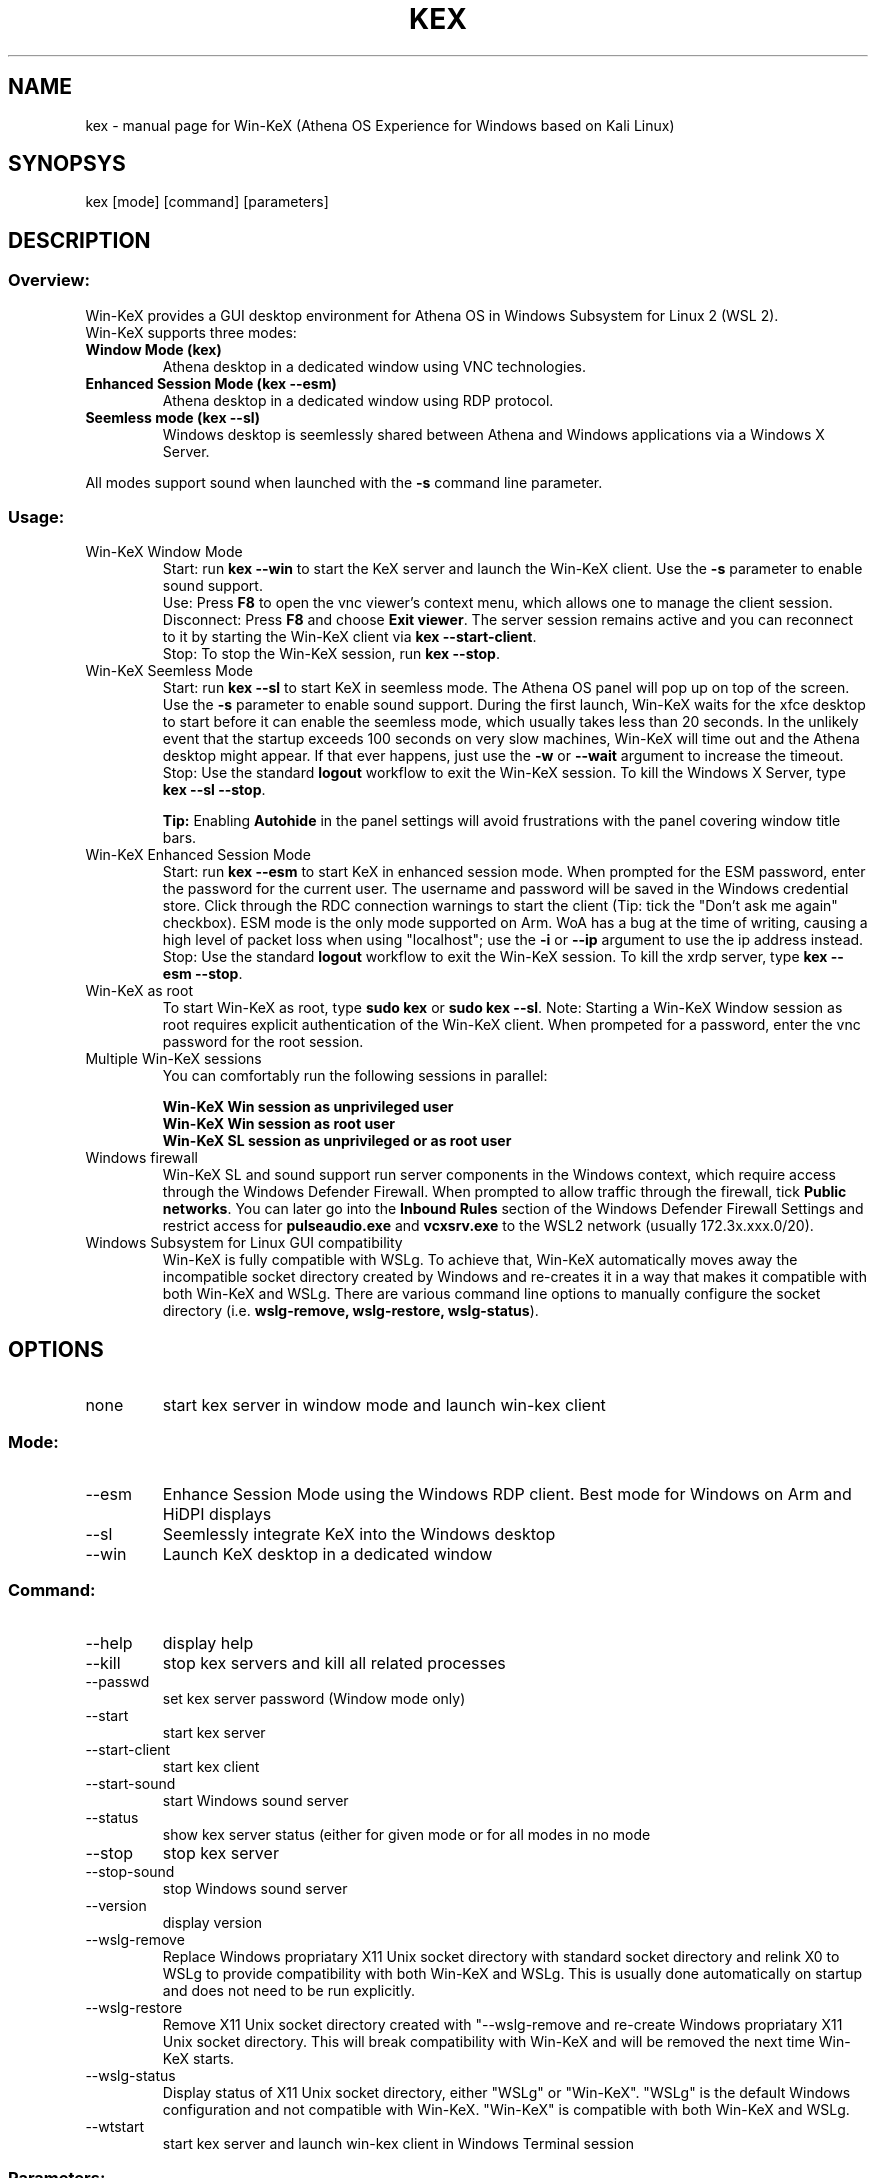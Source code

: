 .TH KEX "1" "May 2022" "Win-KeX 3.1" "User Commands"
.SH NAME
kex \- manual page for Win-KeX (Athena OS Experience for Windows based on Kali Linux)
.SH SYNOPSYS
kex [mode] [command] [parameters]
.SH DESCRIPTION
.SS
Overview:
Win\-KeX provides a GUI desktop environment for Athena OS in Windows Subsystem for Linux 2 (WSL 2).
.br 
Win\-KeX supports three modes:
.TP
\fBWindow Mode  (kex)\fR
Athena desktop in a dedicated window using VNC technologies.
.TP
\fBEnhanced Session Mode (kex --esm)\fR
Athena desktop in a dedicated window using RDP protocol.
.TP
\fBSeemless mode (kex --sl)\fR
Windows desktop is seemlessly shared between Athena and Windows applications via a Windows X Server.
.br
.P
All modes support sound when launched with the
.B -s
command line parameter.
.br
.SS
Usage:
.TP
Win\-KeX Window Mode
Start: run \fBkex --win\fR to start the KeX server and launch the Win-KeX client. Use the \fB-s\fR parameter to enable sound support.
.br
Use: Press \fBF8\fR to open the vnc viewer's context menu, which allows one to manage the client session.
.br
Disconnect: Press \fBF8\fR and choose \fBExit viewer\fR. The server session remains active and you can reconnect to it by starting the Win-KeX client via \fBkex --start-client\fR.
.br
Stop: To stop the Win-KeX session, run \fBkex --stop\fR.
.TP
Win\-KeX Seemless Mode
Start: run \fBkex --sl\fR to start KeX in seemless mode. The Athena OS panel will pop up on top of the screen. Use the \fB-s\fR parameter to enable sound support. During the first launch, Win-KeX waits for the xfce desktop to start before it can enable the seemless mode, which usually takes less than 20 seconds. In the unlikely event that the startup exceeds 100 seconds on very slow machines, Win-KeX will time out and the Athena desktop might appear. If that ever happens, just use the \fB-w\fR or \fB--wait\fR argument to increase the timeout.
.br
Stop: Use the standard \fBlogout\fR workflow to exit the Win\-KeX session. To kill the Windows X Server, type \fBkex --sl --stop\fR.
.IP
\fBTip:\fR Enabling \fBAutohide\fR in the panel settings will avoid frustrations with the panel covering window title bars.
.TP
Win\-KeX Enhanced Session Mode
Start: run \fBkex --esm\fR to start KeX in enhanced session mode. When prompted for the ESM password, enter the password for the current user. The username and password will be saved in the Windows credential store. Click through the RDC connection warnings to start the client (Tip: tick the "Don't ask me again" checkbox). ESM mode is the only mode supported on Arm. WoA has a bug at the time of writing, causing a high level of packet loss when using "localhost"; use the \fB-i\fR or \fB--ip\fR argument to use the ip address instead. 
.br
Stop: Use the standard \fBlogout\fR workflow to exit the Win\-KeX session. To kill the xrdp server, type \fBkex --esm --stop\fR.
.TP
Win\-KeX as root
To start Win\-KeX as root, type \fBsudo kex\fR or \fBsudo kex \-\-sl\fR.
Note: Starting a Win\-KeX Window session as root requires explicit authentication of the Win\-KeX client. When prompeted for a password, enter the vnc password for the root session.
.TP
Multiple Win\-KeX sessions
You can comfortably run the following sessions in parallel:
.IP
\fBWin\-KeX Win session as unprivileged user\fR
.br
\fBWin\-KeX Win session as root user\fR
.br
\fBWin\-KeX SL session as unprivileged or as root user\fR
.TP
Windows firewall
Win-KeX SL and sound support run server components in the Windows context, which require access through the Windows Defender Firewall. When prompted to allow traffic through the firewall, tick \fBPublic networks\fR. You can later go into the \fBInbound Rules\fR section of the Windows Defender Firewall Settings and restrict access for \fBpulseaudio.exe\fR and \fBvcxsrv.exe\fR to the WSL2 network (usually 172.3x.xxx.0/20). 
.TP
Windows Subsystem for Linux GUI compatibility
Win-KeX is fully compatible with WSLg. To achieve that, Win-KeX automatically  moves away the incompatible socket directory created by Windows and re-creates it in a way that makes it compatible with both Win-KeX and WSLg. There are various command line options to manually configure the socket directory (i.e. \fBwslg-remove, wslg-restore, wslg-status\fR).
.SH OPTIONS
.TP
none
start kex server in window mode and launch win\-kex client
.SS
Mode:
.TP
\-\-esm
Enhance Session Mode using the Windows RDP client. Best mode for Windows on Arm and HiDPI displays
.TP
\-\-sl
Seemlessly integrate KeX into the Windows desktop
.TP
\-\-win
Launch KeX desktop in a dedicated window
.SS
Command:
.TP
\-\-help
display help
.TP
\-\-kill
stop kex servers and kill all related processes
.TP
\-\-passwd
set kex server password (Window mode only)
.TP
\-\-start
start kex server
.TP
\-\-start\-client
start kex client
.TP
\-\-start\-sound
start Windows sound server
.TP
\-\-status
show kex server status (either for given mode or for all modes in no mode
.TP
\-\-stop
stop kex server
.TP
\-\-stop\-sound
stop Windows sound server
.TP
\-\-version
display version
.TP
\-\-wslg-remove
Replace Windows propriatary X11 Unix socket directory with standard socket directory and relink X0 to WSLg to provide compatibility with both Win-KeX and WSLg. This is usually done automatically on startup and does not need to be run explicitly. 
.TP
\-\-wslg-restore
Remove X11 Unix socket directory created with "\-\-wslg-remove and re-create Windows propriatary X11 Unix socket directory. This will break compatibility with Win-KeX and will be removed the next time Win-KeX starts.
.TP
\-\-wslg-status
Display status of X11 Unix socket directory, either "WSLg" or "Win-KeX". "WSLg" is the default Windows configuration and not compatible with Win-KeX. "Win-KeX" is compatible with both Win-KeX and WSLg.
.TP
\-\-wtstart
start kex server and launch win\-kex client in Windows Terminal session
.SS
Parameters:
.TP
\-s, --sound
start Windows sound server and launch KeX with sound support
.SS
Advanced Parameters:
.TP
\-i, \-\-ip
Use the IP address for the client connection rather than "localhost". Windows on Arm has a bug that causes a high rate of packet loss when using "localhost". The downside is, that the IP address changes after each reboot and with it the esm connection name requiring to enter the esm password again after each reboot. 
.TP
\-m, \-\-multiscreen
start SL mode on  the primary screen only or Win mode in a window on the main screen for better multiscreen support. Just move the window to the preferred screen, press \fBF8\fR and select \fBFull screen\fR 
.TP
\-n, \-\-nowgl
start SL mode without using the Windows native OpenGL library
.TP
\-w, \-\-wait
Increase timeout in SL mode when waiting for desktop before enabling transparency. Might be required on slower machines. 
.SH
SEE ALSO
.B Win-KeX
utilises functions and programs from the following 3rd party packages:
.IP
tigervncserver(1)
.br
tigervncviewer for Windows
.br
pulseaudio(1)
.br
pulseaudio for Windows
.br
VcXsrv Windows X Server
.P
For information about these componenets please refer to the relevant manpage or online documentation.
.SH
AUTHORS
Kali Developers
.br
devel@kali.org
.br
  
.br
Win-KeX utilises the following software, written by amazing people:
.br
TigerVNC
.br
VcXsrv Windows X Server
.SH
REPORTING BUGS
Kali Linux Bug Tracker: https://bugs.kali.org/

